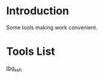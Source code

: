 * Introduction
Some tools making work convenient.

* Tools List
[[file:tbg_ssh/README.org][tbg_ssh]]
